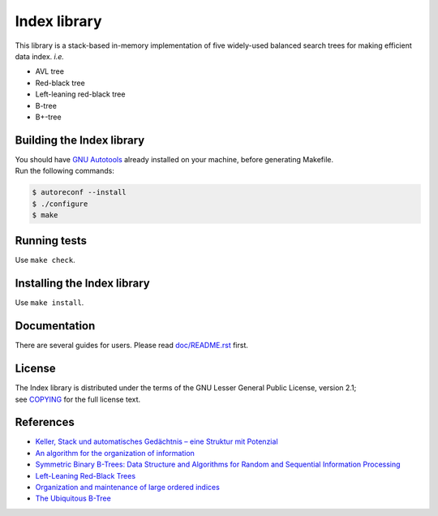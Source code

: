 Index library
=============

This library is a stack-based in-memory implementation of five widely-used balanced search trees for making efficient data index. *i.e.*

* AVL tree
* Red-black tree
* Left-leaning red-black tree
* B-tree
* B+-tree

Building the Index library
--------------------------

| You should have `GNU Autotools`_ already installed on your machine, before generating Makefile.
| Run the following commands:

.. code-block::

  $ autoreconf --install
  $ ./configure
  $ make

.. _`GNU Autotools`: https://www.gnu.org/software/automake/manual/html_node/index.html

Running tests
-------------

Use ``make check``.

Installing the Index library
----------------------------

Use ``make install``.

Documentation
-------------

There are several guides for users. Please read `doc/README.rst`_ first.

.. _`doc/README.rst`: https://github.com/9rum/libindex/blob/master/doc/README.rst

License
-------

| The Index library is distributed under the terms of the GNU Lesser General Public License, version 2.1;
| see `COPYING`_ for the full license text.

.. _`COPYING`: https://github.com/9rum/libindex/blob/master/COPYING

References
----------

* `Keller, Stack und automatisches Gedächtnis – eine Struktur mit Potenzial`_
* `An algorithm for the organization of information`_
* `Symmetric Binary B-Trees: Data Structure and Algorithms for Random and Sequential Information Processing`_
* `Left-Leaning Red-Black Trees`_
* `Organization and maintenance of large ordered indices`_
* `The Ubiquitous B-Tree`_

.. _`Keller, Stack und automatisches Gedächtnis – eine Struktur mit Potenzial`: https://dl.gi.de/bitstream/handle/20.500.12116/4381/lni-t-7.pdf
.. _`An algorithm for the organization of information`: https://zhjwpku.com/assets/pdf/AED2-10-avl-paper.pdf
.. _`Symmetric Binary B-Trees: Data Structure and Algorithms for Random and Sequential Information Processing`: https://docs.lib.purdue.edu/cgi/viewcontent.cgi?article=1457&context=cstech
.. _`Left-Leaning Red-Black Trees`: https://www.cs.princeton.edu/~rs/talks/LLRB/LLRB.pdf
.. _`Organization and maintenance of large ordered indices`: https://infolab.usc.edu/csci585/Spring2010/den_ar/indexing.pdf
.. _`The Ubiquitous B-Tree`: http://carlosproal.com/ir/papers/p121-comer.pdf
